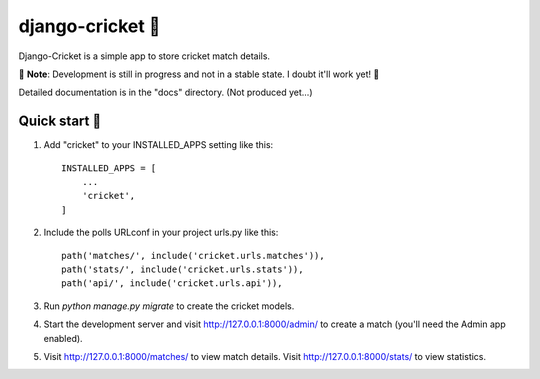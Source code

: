 ================
django-cricket 🏏
================

Django-Cricket is a simple app to store cricket match details.

📝 **Note**: Development is still in progress and not in a stable state. I doubt it'll work yet! 🤪

Detailed documentation is in the "docs" directory. (Not produced yet...)

-------------
Quick start 🛫
-------------

1. Add "cricket" to your INSTALLED_APPS setting like this::

    INSTALLED_APPS = [
        ...
        'cricket',
    ]

2. Include the polls URLconf in your project urls.py like this::

    path('matches/', include('cricket.urls.matches')),
    path('stats/', include('cricket.urls.stats')),
    path('api/', include('cricket.urls.api')),

3. Run `python manage.py migrate` to create the cricket models.

4. Start the development server and visit http://127.0.0.1:8000/admin/
   to create a match (you'll need the Admin app enabled).

5. Visit http://127.0.0.1:8000/matches/ to view match details.
   Visit http://127.0.0.1:8000/stats/ to view statistics.
